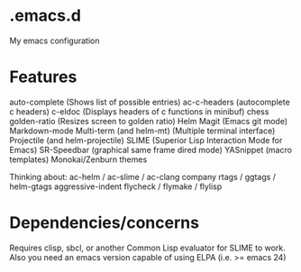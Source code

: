 * .emacs.d
My emacs configuration
* Features
auto-complete (Shows list of possible entries)
ac-c-headers (autocomplete c headers)
c-eldoc (Displays headers of c functions in minibuf)
chess
golden-ratio (Resizes screen to golden ratio)
Helm
Magit (Emacs git mode)
Markdown-mode
Multi-term (and helm-mt) (Multiple terminal interface)
Projectile (and helm-projectile)
SLIME (Superior Lisp Interaction Mode for Emacs)
SR-Speedbar (graphical same frame dired mode)
YASnippet (macro templates)
Monokai/Zenburn themes

Thinking about:
ac-helm / ac-slime / ac-clang
company
rtags / ggtags / helm-gtags
aggressive-indent
flycheck / flymake / flylisp
* Dependencies/concerns
Requires clisp, sbcl, or another Common Lisp evaluator for SLIME to work.
Also you need an emacs version capable of using ELPA (i.e. >= emacs 24)
